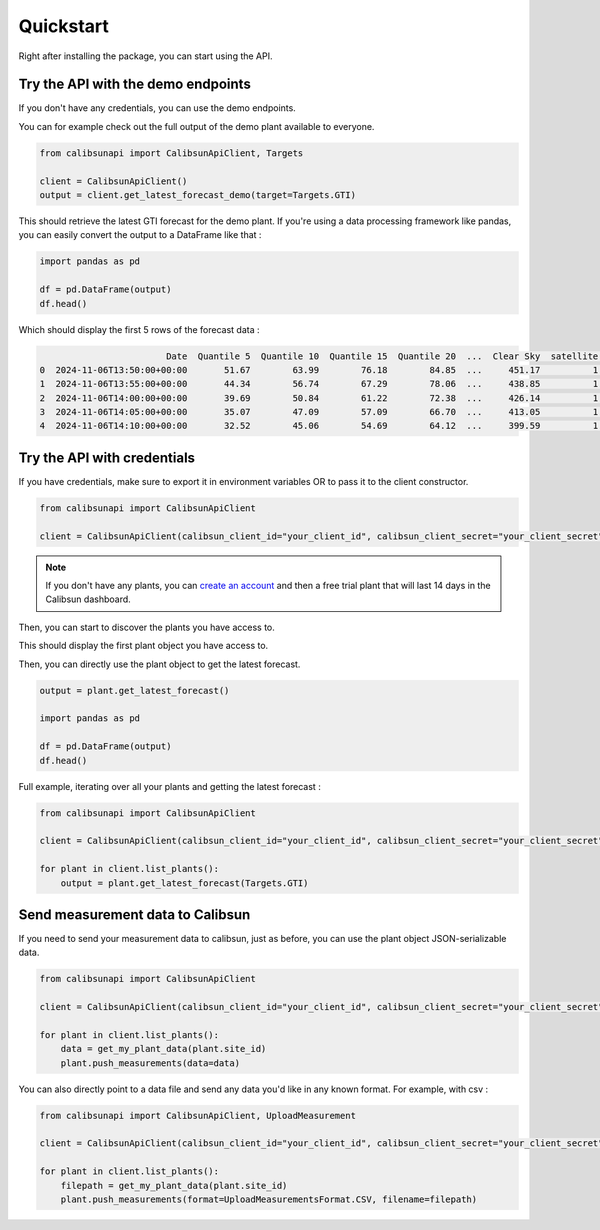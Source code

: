 .. _quickstart:

Quickstart
==========

Right after installing the package, you can start using the API.

Try the API with the demo endpoints
-----------------------------------

If you don't have any credentials, you can use the demo endpoints.

You can for example check out the full output of the demo plant available to everyone.

.. code-block:: python

    from calibsunapi import CalibsunApiClient, Targets

    client = CalibsunApiClient()
    output = client.get_latest_forecast_demo(target=Targets.GTI)


This should retrieve the latest GTI forecast for the demo plant. 
If you're using a data processing framework like pandas, you can easily convert the output to a DataFrame like that :

.. code-block:: python

    import pandas as pd

    df = pd.DataFrame(output)
    df.head()

Which should display the first 5 rows of the forecast data :

.. code-block:: console

                            Date  Quantile 5  Quantile 10  Quantile 15  Quantile 20  ...  Clear Sky  satellite  nwp  measures  warning message
    0  2024-11-06T13:50:00+00:00       51.67        63.99        76.18        84.85  ...     451.17          1    1         1                 
    1  2024-11-06T13:55:00+00:00       44.34        56.74        67.29        78.06  ...     438.85          1    1         1                 
    2  2024-11-06T14:00:00+00:00       39.69        50.84        61.22        72.38  ...     426.14          1    1         1                 
    3  2024-11-06T14:05:00+00:00       35.07        47.09        57.09        66.70  ...     413.05          1    1         1                 
    4  2024-11-06T14:10:00+00:00       32.52        45.06        54.69        64.12  ...     399.59          1    1         1   


Try the API with credentials
-----------------------------------

If you have credentials, make sure to export it in environment variables OR to pass it to the client constructor.

.. code-block:: python

    from calibsunapi import CalibsunApiClient

    client = CalibsunApiClient(calibsun_client_id="your_client_id", calibsun_client_secret="your_client_secret")

.. note::
    
    If you don't have any plants, you can `create an account <https://www.calibsun.com/fr/sign-up>`_ and then a free trial plant that will last 14 days in the Calibsun dashboard.


Then, you can start to discover the plants you have access to.


.. code-block:: python
    plants = client.list_plants()
    plant = plants[0]
    print(plant)

This should display the first plant object you have access to.

.. code-block:: console
    Plant(Signes)

Then, you can directly use the plant object to get the latest forecast.

.. code-block:: python

    output = plant.get_latest_forecast()

    import pandas as pd

    df = pd.DataFrame(output)
    df.head()

Full example, iterating over all your plants and getting the latest forecast :

.. code-block:: python

    from calibsunapi import CalibsunApiClient

    client = CalibsunApiClient(calibsun_client_id="your_client_id", calibsun_client_secret="your_client_secret")

    for plant in client.list_plants():
        output = plant.get_latest_forecast(Targets.GTI)


Send measurement data to Calibsun
-----------------------------------

If you need to send your measurement data to calibsun, just as before, you can use the plant object JSON-serializable data.

.. code-block:: python

    from calibsunapi import CalibsunApiClient

    client = CalibsunApiClient(calibsun_client_id="your_client_id", calibsun_client_secret="your_client_secret")

    for plant in client.list_plants():
        data = get_my_plant_data(plant.site_id)
        plant.push_measurements(data=data)

You can also directly point to a data file and send any data you'd like in any known format. For example, with csv : 

.. code-block:: python

    from calibsunapi import CalibsunApiClient, UploadMeasurement

    client = CalibsunApiClient(calibsun_client_id="your_client_id", calibsun_client_secret="your_client_secret")

    for plant in client.list_plants():
        filepath = get_my_plant_data(plant.site_id)
        plant.push_measurements(format=UploadMeasurementsFormat.CSV, filename=filepath)